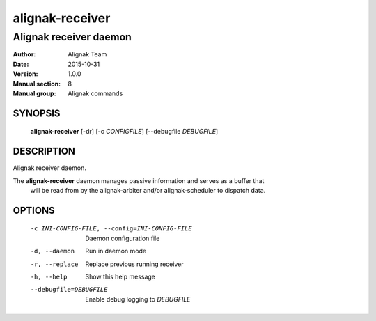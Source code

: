 ================
alignak-receiver
================

-----------------------
Alignak receiver daemon
-----------------------

:Author:            Alignak Team
:Date:              2015-10-31
:Version:           1.0.0
:Manual section:    8
:Manual group:      Alignak commands


SYNOPSIS
========

  **alignak-receiver** [-dr] [-c *CONFIGFILE*] [--debugfile *DEBUGFILE*]

DESCRIPTION
===========

Alignak receiver daemon.

The **alignak-receiver** daemon manages passive information and serves as a buffer that
 will be read from by the alignak-arbiter and/or alignak-scheduler to dispatch data.

OPTIONS
=======

  -c INI-CONFIG-FILE, --config=INI-CONFIG-FILE  Daemon configuration file
  -d, --daemon                                  Run in daemon mode
  -r, --replace                                 Replace previous running receiver
  -h, --help                                    Show this help message
  --debugfile=DEBUGFILE                         Enable debug logging to *DEBUGFILE*

